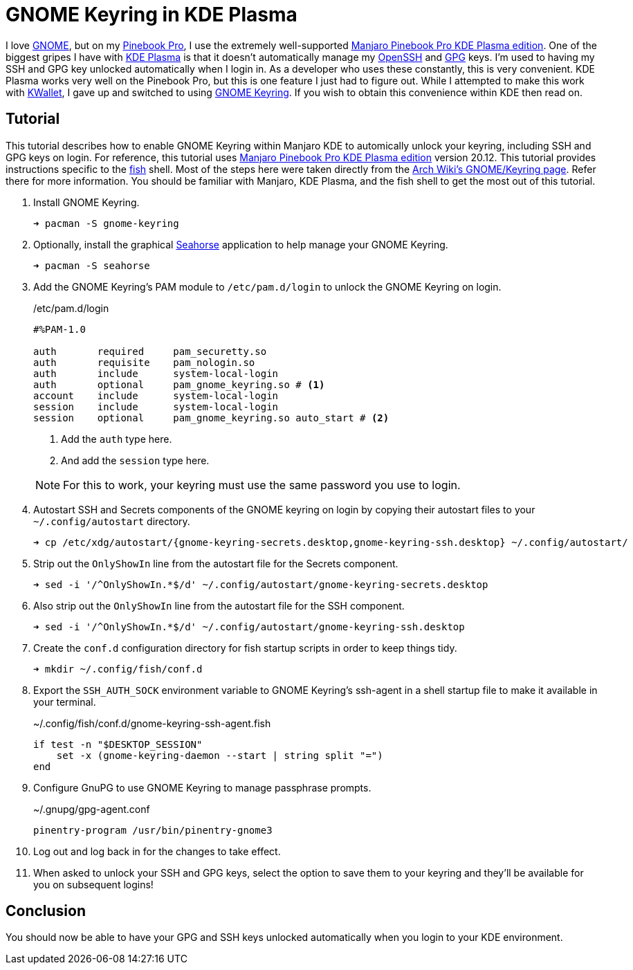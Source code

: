 = GNOME Keyring in KDE Plasma
:page-layout:
:page-category: Developer
:page-tags: [GNOME, GPG, KDE, Keyring, Manjaro, PinebookPro, Plasma, SSH]
:fish: https://fishshell.com/[fish]
:gnome: https://www.gnome.org/[GNOME]
:gnome-keyring: https://wiki.gnome.org/Projects/GnomeKeyring[GNOME Keyring]
:gpg: https://gnupg.org/[GPG]
:kde-plasma: https://kde.org/plasma-desktop/[KDE Plasma]
:kwallet: https://github.com/KDE/kwallet[KWallet]
:manjaro-pbp-kde: https://manjaro.org/download/#pinebook-pro-kde-plasma[Manjaro Pinebook Pro KDE Plasma edition]
:openssh: https://www.openssh.com/[OpenSSH]
:pinebook-pro: https://www.pine64.org/pinebook-pro/[Pinebook Pro]
:seahorse: https://wiki.gnome.org/Apps/Seahorse[Seahorse]

I love {gnome}, but on my {pinebook-pro}, I use the extremely well-supported {manjaro-pbp-kde}.
One of the biggest gripes I have with {kde-plasma} is that it doesn't automatically manage my {openssh} and {gpg} keys.
I'm used to having my SSH and GPG key unlocked automatically when I login in.
As a developer who uses these constantly, this is very convenient.
KDE Plasma works very well on the Pinebook Pro, but this is one feature I just had to figure out.
While I attempted to make this work with {kwallet}, I gave up and switched to using {gnome-keyring}.
If you wish to obtain this convenience within KDE then read on.

== Tutorial

This tutorial describes how to enable GNOME Keyring within Manjaro KDE to automically unlock your keyring, including SSH and GPG keys on login.
For reference, this tutorial uses {manjaro-pbp-kde} version 20.12.
This tutorial provides instructions specific to the {fish} shell.
Most of the steps here were taken directly from the https://wiki.archlinux.org/index.php/GNOME/Keyring[Arch Wiki's GNOME/Keyring page].
Refer there for more information.
You should be familiar with Manjaro, KDE Plasma, and the fish shell to get the most out of this tutorial.

. Install GNOME Keyring.
+
[source,sh]
----
➜ pacman -S gnome-keyring
----

. Optionally, install the graphical {seahorse} application to help manage your GNOME Keyring.
+
[source,sh]
----
➜ pacman -S seahorse
----

. Add the GNOME Keyring's PAM module to `/etc/pam.d/login` to unlock the GNOME Keyring on login.
+
--
[source]
./etc/pam.d/login
----
#%PAM-1.0
 
auth       required     pam_securetty.so
auth       requisite    pam_nologin.so
auth       include      system-local-login
auth       optional     pam_gnome_keyring.so # <1>
account    include      system-local-login
session    include      system-local-login
session    optional     pam_gnome_keyring.so auto_start # <2>
----
<1> Add the `auth` type here.
<2> And add the `session` type here.

NOTE: For this to work, your keyring must use the same password you use to login.
--

. Autostart SSH and Secrets components of the GNOME keyring on login by copying their autostart files to your `~/.config/autostart` directory.
+
[source,sh]
----
➜ cp /etc/xdg/autostart/{gnome-keyring-secrets.desktop,gnome-keyring-ssh.desktop} ~/.config/autostart/
----

. Strip out the `OnlyShowIn` line from the autostart file for the Secrets component.
+
[source,sh]
----
➜ sed -i '/^OnlyShowIn.*$/d' ~/.config/autostart/gnome-keyring-secrets.desktop
----

. Also strip out the `OnlyShowIn` line from the autostart file for the SSH component.
+
[source,sh]
----
➜ sed -i '/^OnlyShowIn.*$/d' ~/.config/autostart/gnome-keyring-ssh.desktop
----

. Create the `conf.d` configuration directory for fish startup scripts in order to keep things tidy.
+
[source,sh]
----
➜ mkdir ~/.config/fish/conf.d
----

. Export the `SSH_AUTH_SOCK` environment variable to GNOME Keyring's ssh-agent in a shell startup file to make it available in your terminal.
+
[source,sh]
.~/.config/fish/conf.d/gnome-keyring-ssh-agent.fish
----
if test -n "$DESKTOP_SESSION"
    set -x (gnome-keyring-daemon --start | string split "=")
end
----

. Configure GnuPG to use GNOME Keyring to manage passphrase prompts.
+
[source,sh]
.~/.gnupg/gpg-agent.conf
----
pinentry-program /usr/bin/pinentry-gnome3
----

. Log out and log back in for the changes to take effect.

. When asked to unlock your SSH and GPG keys, select the option to save them to your keyring and they'll be available for you on subsequent logins!

== Conclusion

You should now be able to have your GPG and SSH keys unlocked automatically when you login to your KDE environment.
